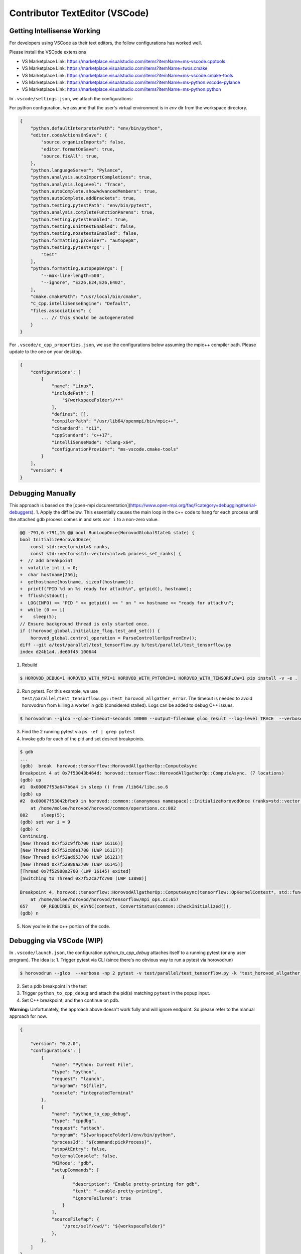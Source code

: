 Contributor TextEditor (VSCode)
================================

Getting Intellisense Working
----------------------------

For developers using VSCode as their text editors, the follow configurations has worked well.

Please install the VSCode extensions

* VS Marketplace Link: https://marketplace.visualstudio.com/items?itemName=ms-vscode.cpptools
* VS Marketplace Link: https://marketplace.visualstudio.com/items?itemName=twxs.cmake
* VS Marketplace Link: https://marketplace.visualstudio.com/items?itemName=ms-vscode.cmake-tools
* VS Marketplace Link: https://marketplace.visualstudio.com/items?itemName=ms-python.vscode-pylance
* VS Marketplace Link: https://marketplace.visualstudio.com/items?itemName=ms-python.python

In ``.vscode/settings.json``, we attach the configurations:

For python configuration, we assume that the user's virtual environment is in `env` dir from the workspace directory.

.. code-block:: json

    {
        "python.defaultInterpreterPath": "env/bin/python",
        "editor.codeActionsOnSave": {
            "source.organizeImports": false,
            "editor.formatOnSave": true,
            "source.fixAll": true,
        },
        "python.languageServer": "Pylance",
        "python.analysis.autoImportCompletions": true,
        "python.analysis.logLevel": "Trace",
        "python.autoComplete.showAdvancedMembers": true,
        "python.autoComplete.addBrackets": true,
        "python.testing.pytestPath": "env/bin/pytest",
        "python.analysis.completeFunctionParens": true,
        "python.testing.pytestEnabled": true,
        "python.testing.unittestEnabled": false,
        "python.testing.nosetestsEnabled": false,
        "python.formatting.provider": "autopep8",
        "python.testing.pytestArgs": [
            "test"
        ],
        "python.formatting.autopep8Args": [
            "--max-line-length=500",
            "--ignore", "E226,E24,E26,E402",
        ],
        "cmake.cmakePath": "/usr/local/bin/cmake",
        "C_Cpp.intelliSenseEngine": "Default",
        "files.associations": {
            ... // this should be autogenerated
        }
    }

For ``.vscode/c_cpp_properties.json``, we use the configurations below assuming the mpic++ compiler path.
Please update to the one on your desktop.

.. code-block:: json

    {
        "configurations": [
            {
                "name": "Linux",
                "includePath": [
                    "${workspaceFolder}/**"
                ],
                "defines": [],
                "compilerPath": "/usr/lib64/openmpi/bin/mpic++",
                "cStandard": "c11",
                "cppStandard": "c++17",
                "intelliSenseMode": "clang-x64",
                "configurationProvider": "ms-vscode.cmake-tools"
            }
        ],
        "version": 4
    }

Debugging Manually
------------------

This approach is based on the [open-mpi documentation](https://www.open-mpi.org/faq/?category=debugging#serial-debuggers).
1. Apply the diff below. This essentially causes the main loop in the c++ code to hang for each process until
the attached gdb process comes in and sets ``var i`` to a non-zero value.

.. code-block:: txt

    @@ -791,6 +791,15 @@ bool RunLoopOnce(HorovodGlobalState& state) {
    bool InitializeHorovodOnce(
        const std::vector<int>& ranks,
        const std::vector<std::vector<int>>& process_set_ranks) {
    +  // add breakpoint
    +  volatile int i = 0;
    +  char hostname[256];
    +  gethostname(hostname, sizeof(hostname));
    +  printf("PID %d on %s ready for attach\n", getpid(), hostname);
    +  fflush(stdout);
    +  LOG(INFO) << "PID " << getpid() << " on " << hostname << "ready for attach\n";
    +  while (0 == i)
    +    sleep(5);
    // Ensure background thread is only started once.
    if (!horovod_global.initialize_flag.test_and_set()) {
        horovod_global.control_operation = ParseControllerOpsFromEnv();
    diff --git a/test/parallel/test_tensorflow.py b/test/parallel/test_tensorflow.py
    index d24b1a4..de60f45 100644

1. Rebuild

.. code-block:: bash

    $ HOROVOD_DEBUG=1 HOROVOD_WITH_MPI=1 HOROVOD_WITH_PYTORCH=1 HOROVOD_WITH_TENSORFLOW=1 pip install -v -e .


2. Run pytest. For this example, we use ``test/parallel/test_tensorflow.py::test_horovod_allgather_error``.
   The timeout is needed to avoid horovodrun from killing a worker in gdb (considered stalled).
   Logs can be added to debug C++ issues.

.. code-block:: bash

    $ horovodrun --gloo --gloo-timeout-seconds 10000 --output-filename gloo_result --log-level TRACE  --verbose -np 2 pytest -v test/parallel/test_tensorflow.py -k "test_horovod_allgather_error"


3. Find the 2 running pytest via ``ps -ef | grep pytest``

4. Invoke gdb for each of the pid and set desired breakpoints.

.. code-block:: txt

    $ gdb
    ...
    (gdb)  break  horovod::tensorflow::HorovodAllgatherOp::ComputeAsync
    Breakpoint 4 at 0x7f53043b464d: horovod::tensorflow::HorovodAllgatherOp::ComputeAsync. (7 locations)
    (gdb) up
    #1  0x00007f53a647b6a4 in sleep () from /lib64/libc.so.6
    (gdb) up
    #2  0x00007f53042bfbe9 in horovod::common::(anonymous namespace)::InitializeHorovodOnce (ranks=std::vector of length 0, capacity 0, process_set_ranks=std::vector of length 0, capacity 0)
        at /home/molee/horovod/horovod/common/operations.cc:802
    802	    sleep(5);
    (gdb) set var i = 9
    (gdb) c
    Continuing.
    [New Thread 0x7f52c9ffb700 (LWP 16116)]
    [New Thread 0x7f52c8de1700 (LWP 16117)]
    [New Thread 0x7f52ad953700 (LWP 16121)]
    [New Thread 0x7f52988a2700 (LWP 16145)]
    [Thread 0x7f52988a2700 (LWP 16145) exited]
    [Switching to Thread 0x7f52ca7fc700 (LWP 13898)]

    Breakpoint 4, horovod::tensorflow::HorovodAllgatherOp::ComputeAsync(tensorflow::OpKernelContext*, std::function<void ()>) (this=0x4b5f8b0, context=0x7f52b0009630, done=...)
        at /home/molee/horovod/horovod/tensorflow/mpi_ops.cc:657
    657	    OP_REQUIRES_OK_ASYNC(context, ConvertStatus(common::CheckInitialized()),
    (gdb) n

5. Now you're in the c++ portion of the code.


Debugging via VSCode (WIP)
--------------------------

In ``.vscode/launch.json``, the configuration `python_to_cpp_debug` attaches itself to a running pytest (or any user program).
The idea is:
1. Trigger pytest via CLI (since there's no obvious way to run a pytest via horovodrun)

.. code-block:: bash

    $ horovodrun --gloo  --verbose -np 2 pytest -v test/parallel/test_tensorflow.py -k "test_horovod_allgather_error"

2. Set a pdb breakpoint in the test
3. Trigger ``python_to_cpp_debug`` and attach the pid(s) matching ``pytest`` in the popup input.
4. Set C++ breakpoint, and then continue on pdb.

**Warning:** Unfortunately, the approach above doesn't work fully and will ignore endpoint. So please refer to the manual approach for now.

.. code-block:: json

    {

        "version": "0.2.0",
        "configurations": [
            {
                "name": "Python: Current File",
                "type": "python",
                "request": "launch",
                "program": "${file}",
                "console": "integratedTerminal"
            },
            {
                "name": "python_to_cpp_debug",
                "type": "cppdbg",
                "request": "attach",
                "program": "${workspaceFolder}/env/bin/python",
                "processId": "${command:pickProcess}",
                "stopAtEntry": false,
                "externalConsole": false,
                "MIMode": "gdb",
                "setupCommands": [
                    {
                        "description": "Enable pretty-printing for gdb",
                        "text": "-enable-pretty-printing",
                        "ignoreFailures": true
                    }
                ],
                "sourceFileMap": {
                    "/proc/self/cwd/": "${workspaceFolder}"
                },
            },
        ]
    }